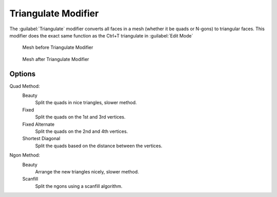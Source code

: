 
Triangulate Modifier
********************

The :guilabel:`Triangulate` modifier converts all faces in a mesh
(whether it be quads or N-gons) to triangular faces.
This modifier does the exact same function as the Ctrl+T triangulate in :guilabel:`Edit Mode`


.. figure:: /images/Triangulate-before.jpg
   :width: 300px
   :figwidth: 300px

   Mesh before Triangulate Modifier


.. figure:: /images/Triangulate-after.jpg
   :width: 300px
   :figwidth: 300px

   Mesh after Triangulate Modifier


Options
=======

Quad Method:
   Beauty
      Split the quads in nice triangles, slower method.

   Fixed
      Split the quads on the 1st and 3rd vertices.

   Fixed Alternate
      Split the quads on the 2nd and 4th vertices.

   Shortest Diagonal
      Split the quads based on the distance between the vertices.

Ngon Method:
   Beauty
      Arrange the new triangles nicely, slower method.
   Scanfill
      Split the ngons using a scanfill algorithm.
